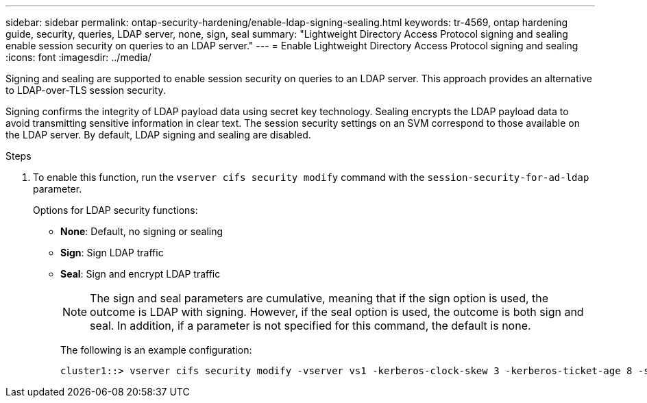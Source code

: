 ---
sidebar: sidebar
permalink: ontap-security-hardening/enable-ldap-signing-sealing.html
keywords: tr-4569, ontap hardening guide, security, queries, LDAP server, none, sign, seal
summary: "Lightweight Directory Access Protocol signing and sealing enable session security on queries to an LDAP server."
---
= Enable Lightweight Directory Access Protocol signing and sealing
:icons: font
:imagesdir: ../media/

[.lead]
Signing and sealing are supported to enable session security on queries to an LDAP server. This approach provides an alternative to LDAP-over-TLS session security.

Signing confirms the integrity of LDAP payload data using secret key technology. Sealing encrypts the LDAP payload data to avoid transmitting sensitive information in clear text. The session security settings on an SVM correspond to those available on the LDAP server. By default, LDAP signing and sealing are disabled. 

.Steps

. To enable this function, run the `vserver cifs security modify` command with the `session-security-for-ad-ldap` parameter. 
+
Options for LDAP security functions:

* *None*: Default, no signing or sealing
* *Sign*: Sign LDAP traffic
* *Seal*: Sign and encrypt LDAP traffic
+
NOTE: The sign and seal parameters are cumulative, meaning that if the sign option is used, the outcome is LDAP with signing. However, if the seal option is used, the outcome is both sign and seal. In addition, if a parameter is not specified for this command, the default is none.
+
The following is an example configuration:
+
----
cluster1::> vserver cifs security modify -vserver vs1 -kerberos-clock-skew 3 -kerberos-ticket-age 8 -session-security-for-ad-ldap seal
----

//6-24-24 ontapdoc-1938